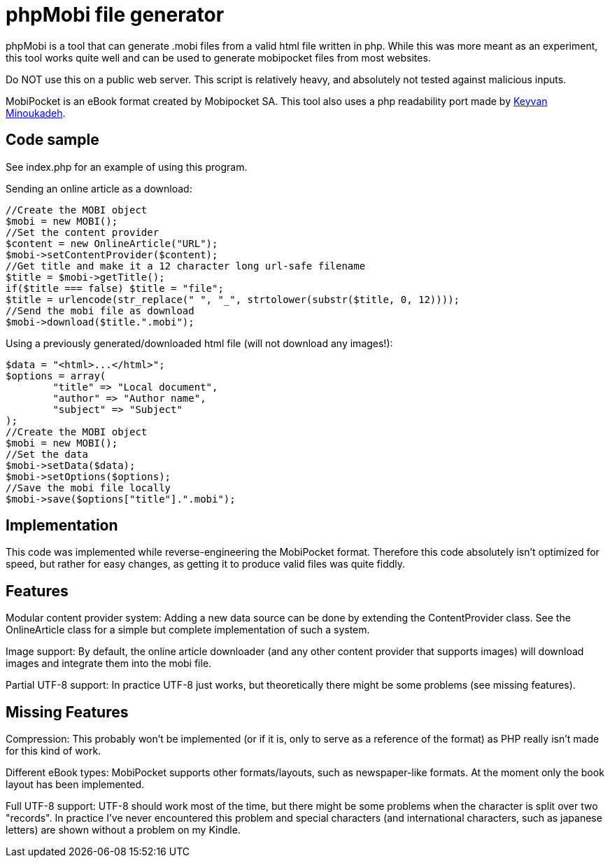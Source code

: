 phpMobi file generator
======================

phpMobi is a tool that can generate .mobi files from a valid html file
written in php. While this was more meant as an experiment, this tool
works quite well and can be used to generate mobipocket files from most
websites.

Do NOT use this on a public web server. This script is relatively heavy,
and absolutely not tested against malicious inputs.

MobiPocket is an eBook format created by Mobipocket SA. This tool also
uses a php readability port made by
link:http://www.keyvan.net/2010/08/php-readability/[Keyvan Minoukadeh].

Code sample
------------

See index.php for an example of using this program.

Sending an online article as a download:

  //Create the MOBI object
  $mobi = new MOBI();
  //Set the content provider
  $content = new OnlineArticle("URL");
  $mobi->setContentProvider($content);
  //Get title and make it a 12 character long url-safe filename
  $title = $mobi->getTitle();
  if($title === false) $title = "file";
  $title = urlencode(str_replace(" ", "_", strtolower(substr($title, 0, 12))));
  //Send the mobi file as download
  $mobi->download($title.".mobi");

Using a previously generated/downloaded html file (will not download any images!):

  $data = "<html>...</html>";
  $options = array(
  	"title" => "Local document",
  	"author" => "Author name",
  	"subject" => "Subject"
  );
  //Create the MOBI object
  $mobi = new MOBI();
  //Set the data
  $mobi->setData($data);
  $mobi->setOptions($options);
  //Save the mobi file locally
  $mobi->save($options["title"].".mobi");

Implementation
--------------

This code was implemented while reverse-engineering the MobiPocket format.
Therefore this code absolutely isn't optimized for speed, but rather for
easy changes, as getting it to produce valid files was quite fiddly.

Features
--------

Modular content provider system:
	Adding a new data source can be done by extending the ContentProvider
	class. See the OnlineArticle class for a simple but complete
	implementation of such a system.

Image support:
	By default, the online article downloader (and any other content
	provider that supports images) will download images and integrate them
	into the mobi file.

Partial UTF-8 support:
	In practice UTF-8 just works, but theoretically there might be some
	problems (see missing features).

Missing Features
----------------

Compression:
	This probably won't be implemented (or if it is, only to serve as a
	reference of the format) as PHP really isn't made for this kind of
	work.

Different eBook types:
	MobiPocket supports other formats/layouts, such as newspaper-like
	formats. At the moment only the book layout has been implemented.

Full UTF-8 support:
	UTF-8 should work most of the time, but there might be some problems
	when the character is split over two "records". In practice I've never
	encountered this problem and special characters (and international
	characters, such as japanese letters) are shown without a problem on
	my Kindle.